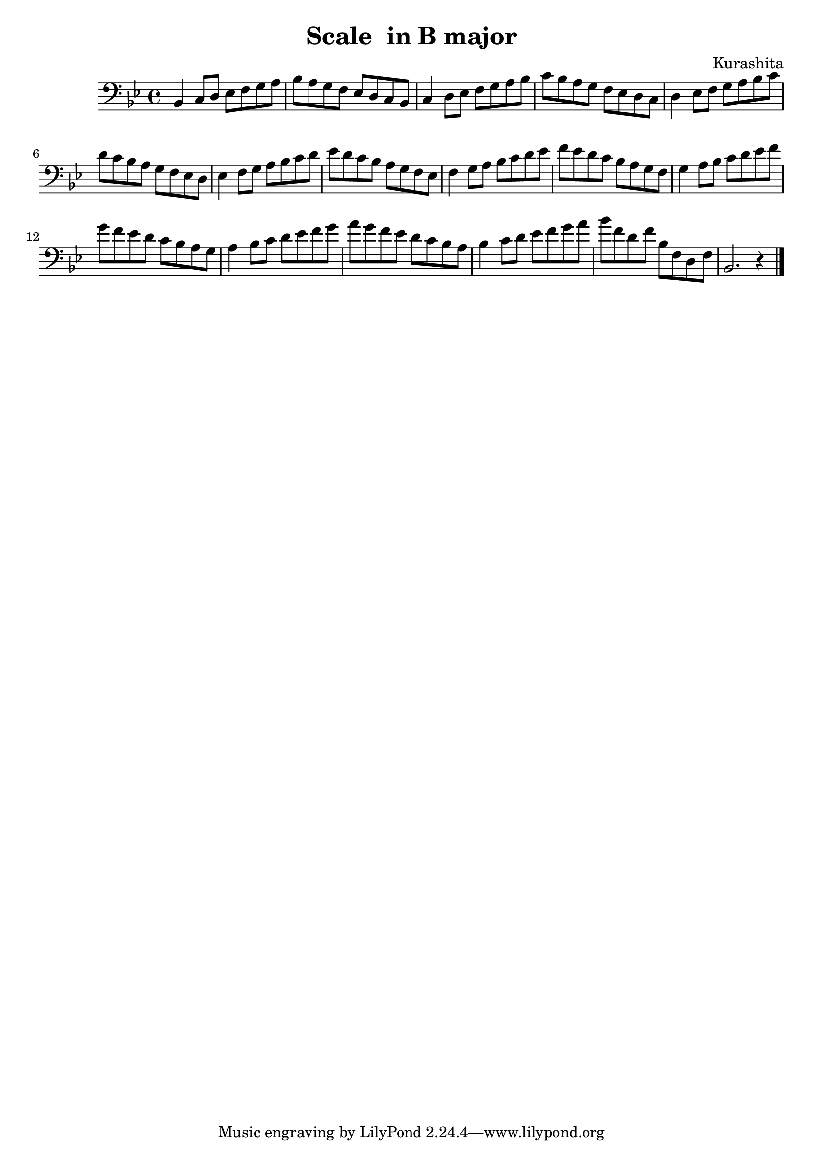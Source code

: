 \header {
  title = "Scale  in B major"
  composer = "Kurashita"
}

\score {
  \relative c' {

\defaultTimeSignature
\time 4/4

\key bes \major

\clef bass
    bes,4 c8 d es f g a bes a g f es d c bes|
    c4 d8 es f g a bes c bes a g f es d c |
    d4 es8 f g a bes c d c bes a g f es d |
    es4 f8 g a bes c d es d c bes a g f es
    f4 g8 a bes c d es f es d c bes a g f
    g4 a8 bes c d es f g f es d c bes a g
    a4 bes8 c d es f g a g f es d c bes a
    bes4 c8 d es f g a bes f d f bes, f d f bes,2. r4 \bar "|." 
  }

  \layout {}
  \midi {}
}